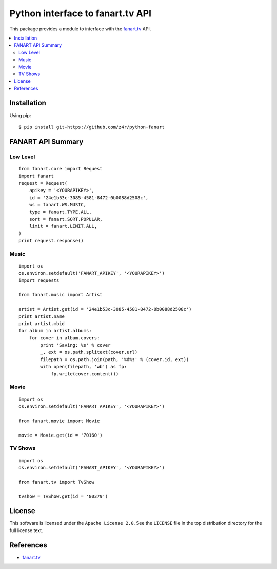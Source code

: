 =================================
Python interface to fanart.tv API
=================================

.. image:: https://api.travis-ci.org/z4r/python-fanart.png?branch=master
   :target: http://travis-ci.org/z4r/python-fanart

.. image:: https://coveralls.io/repos/z4r/python-fanart/badge.png?branch=master
    :target: https://coveralls.io/r/z4r/python-fanart
    
.. image:: https://pypip.in/v/python-fanart/badge.png
   :target: https://crate.io/packages/python-fanart/

.. image:: https://pypip.in/d/python-fanart/badge.png
   :target: https://crate.io/packages/python-fanart/

This package provides a module to interface with the `fanart.tv`_ API.

.. contents::
    :local:

.. _installation:

Installation
============
Using pip::

    $ pip install git+https://github.com/z4r/python-fanart

.. _summary:

FANART API Summary
==================

Low Level
---------

::

    from fanart.core import Request
    import fanart
    request = Request(
        apikey = '<YOURAPIKEY>',
        id = '24e1b53c-3085-4581-8472-0b0088d2508c',
        ws = fanart.WS.MUSIC,
        type = fanart.TYPE.ALL,
        sort = fanart.SORT.POPULAR,
        limit = fanart.LIMIT.ALL,
    )
    print request.response()


Music
-----

::

    import os
    os.environ.setdefault('FANART_APIKEY', '<YOURAPIKEY>')
    import requests

    from fanart.music import Artist

    artist = Artist.get(id = '24e1b53c-3085-4581-8472-0b0088d2508c')
    print artist.name
    print artist.mbid
    for album in artist.albums:
        for cover in album.covers:
            print 'Saving: %s' % cover
            _, ext = os.path.splitext(cover.url)
            filepath = os.path.join(path, '%d%s' % (cover.id, ext))
            with open(filepath, 'wb') as fp:
                fp.write(cover.content())

Movie
-----

::

    import os
    os.environ.setdefault('FANART_APIKEY', '<YOURAPIKEY>')

    from fanart.movie import Movie

    movie = Movie.get(id = '70160')


TV Shows
--------

::

    import os
    os.environ.setdefault('FANART_APIKEY', '<YOURAPIKEY>')

    from fanart.tv import TvShow

    tvshow = TvShow.get(id = '80379')

.. _license:

License
=======

This software is licensed under the ``Apache License 2.0``. See the ``LICENSE``
file in the top distribution directory for the full license text.

.. _references:

References
==========
* `fanart.tv`_

.. _fanart.tv: http://fanart.tv/
